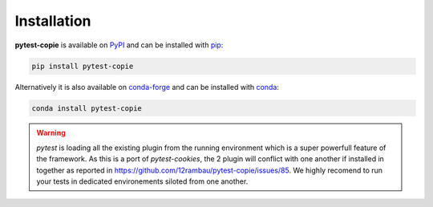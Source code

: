Installation
============

**pytest-copie** is available on `PyPI <https://pypi.org/project/pytest-copie/>`__ and can be installed with `pip <https://pip.pypa.io/en/stable/>`__:

.. code-block:: console

    pip install pytest-copie

Alternatively it is also available on `conda-forge <https://anaconda.org/conda-forge/pytest-copie>`__ and can be installed with `conda <https://docs.conda.io/en/latest/>`__:

.. code-block:: console

    conda install pytest-copie

.. warning:: 

    `pytest` is loading all the existing plugin from the running environment which is a super powerfull feature of the framework. As this is a port of `pytest-cookies`, 
    the 2 plugin will conflict with one another if installed in together as reported in https://github.com/12rambau/pytest-copie/issues/85. We highly recomend to run your tests
    in dedicated environements siloted from one another.
